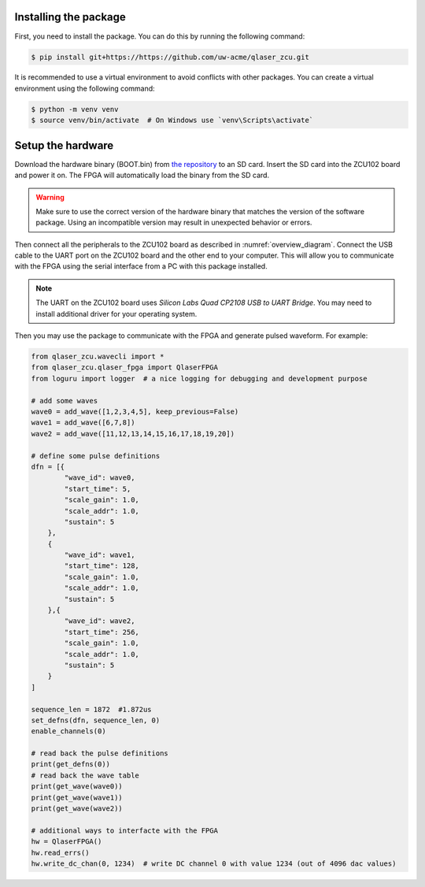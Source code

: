 Installing the package
----------------------
First, you need to install the package. You can do this by running the following command:

.. code-block::
    
    $ pip install git+https://https://github.com/uw-acme/qlaser_zcu.git

It is recommended to use a virtual environment to avoid conflicts with other packages. You can create a virtual environment using the following command:

.. code-block::

    $ python -m venv venv
    $ source venv/bin/activate  # On Windows use `venv\Scripts\activate`



.. TODO: add how to get the hardware binary and how to load it on the FPGA. also warn user about version mismatch.

Setup the hardware
-------------------

Download the hardware binary (BOOT.bin) from `the repository <https://github.com/uw-acme/NANO_QLASER.git>`_ to an SD card. Insert the SD card into the ZCU102 board and power it on. The FPGA will automatically load the binary from the SD card.

.. warning::
    Make sure to use the correct version of the hardware binary that matches the version of the software package. Using an incompatible version may result in unexpected behavior or errors.

Then connect all the peripherals to the ZCU102 board as described in :numref:`overview_diagram`. Connect the USB cable to the UART port on the ZCU102 board and the other end to your computer. This will allow you to communicate with the FPGA using the serial interface from a PC with this package installed.

.. note::
    The UART on the ZCU102 board uses `Silicon Labs Quad CP2108 USB to UART Bridge`. You may need to install additional driver for your operating system.

Then you may use the package to communicate with the FPGA and generate pulsed waveform. For example:

.. code-block:: python

    from qlaser_zcu.wavecli import *
    from qlaser_zcu.qlaser_fpga import QlaserFPGA
    from loguru import logger  # a nice logging for debugging and development purpose

    # add some waves
    wave0 = add_wave([1,2,3,4,5], keep_previous=False)
    wave1 = add_wave([6,7,8])
    wave2 = add_wave([11,12,13,14,15,16,17,18,19,20])

    # define some pulse definitions
    dfn = [{
            "wave_id": wave0,
            "start_time": 5,
            "scale_gain": 1.0,
            "scale_addr": 1.0,
            "sustain": 5
        },
        {
            "wave_id": wave1,
            "start_time": 128,
            "scale_gain": 1.0,
            "scale_addr": 1.0,
            "sustain": 5
        },{
            "wave_id": wave2,
            "start_time": 256,
            "scale_gain": 1.0,
            "scale_addr": 1.0,
            "sustain": 5
        }
    ]

    sequence_len = 1872  #1.872us
    set_defns(dfn, sequence_len, 0)
    enable_channels(0)

    # read back the pulse definitions
    print(get_defns(0))
    # read back the wave table
    print(get_wave(wave0))
    print(get_wave(wave1))
    print(get_wave(wave2))

    # additional ways to interfacte with the FPGA
    hw = QlaserFPGA()
    hw.read_errs()
    hw.write_dc_chan(0, 1234)  # write DC channel 0 with value 1234 (out of 4096 dac values)
